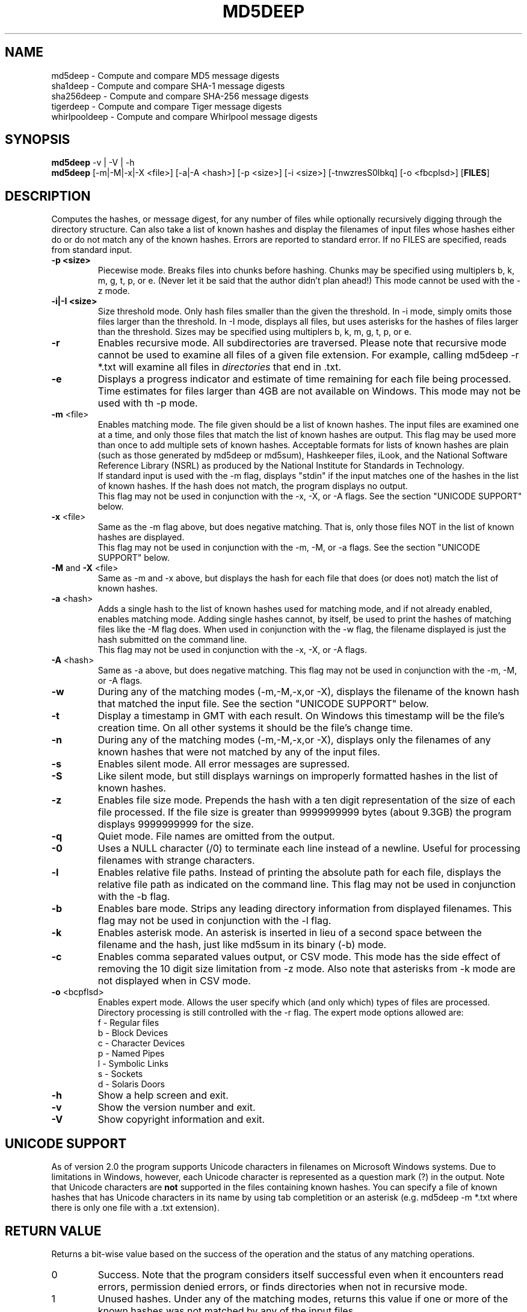 .TH MD5DEEP "1" "v3.5 \- RBF DATE 2009" "AFOSI" "United States Air Force"

.SH NAME
md5deep \- Compute and compare MD5 message digests
.br
sha1deep \- Compute and compare SHA-1 message digests
.br
sha256deep \- Compute and compare SHA-256 message digests
.br
tigerdeep \- Compute and compare Tiger message digests
.br
whirlpooldeep \- Compute and compare Whirlpool message digests

.SH SYNOPSIS
.B md5deep 
-v | -V | -h
.br
.B md5deep
[\-m|\-M|\-x|\-X <file>]  [-a|-A <hash>]
[\-p <size>] [\-i <size>] [\-tnwzresS0lbkq] [\-o <fbcplsd>] [\fBFILES\fR]

.SH DESCRIPTION
.PP
Computes the hashes, or message digest, 
for any number of files while 
optionally recursively digging through the directory structure.
Can also take a list of known hashes and display the filenames
of input files whose hashes either do or do not match any of the
known hashes.
Errors are reported to standard error. If no FILES are specified,
reads from standard input.

.TP
\fB\-p <size> \fR
Piecewise mode. Breaks files into chunks before hashing.
Chunks may be specified 
using multiplers b, k, m, g, t, p, or e.
(Never let it be
said that the author didn't plan ahead!) 
This mode cannot be used with the \-z mode.

.TP
\fB\-i|\-I <size> \fR
Size threshold mode. Only hash files smaller than the given the 
threshold. In \-i mode, simply omits those files larger than the
threshold. In \-I mode, displays all files, but uses asterisks
for the hashes of files larger than the threshold.
Sizes may be specified 
using multiplers b, k, m, g, t, p, or e.

.TP
\fB\-r\fR
Enables recursive mode. All subdirectories are traversed. Please note
that recursive mode cannot be used to examine all files of a given 
file extension. For example, calling md5deep -r *.txt will examine
all files in \fIdirectories\fR that end in .txt. 

.TP
\fB\-e\fR
Displays a progress indicator and estimate of time
remaining for each file being processed. Time estimates for files
larger than 4GB are not available on Windows. This mode may not be
used with th \-p mode.

.TP
\fB\-m\fR <file>
Enables matching mode. The file given should be a list of known hashes.  The
input files are examined one at a time, and only those files that match
the list of known hashes are output. This flag may be used more than once
to add multiple sets of known hashes. Acceptable formats for lists of
known hashes are plain (such as those generated by md5deep or md5sum),
Hashkeeper files, iLook, and the National Software Reference Library
(NSRL) as produced by the National Institute for Standards in Technology.
.br
\fB\fR
If standard input is used with the -m flag, displays "stdin"
if the input matches one of the hashes in the list of known hashes. If the
hash does not match, the program displays no output.
.br
\fB\fR
This flag may not be used in conjunction with the \-x, \-X, or \-A flags.
See the section "UNICODE SUPPORT" below.

.TP
\fB\-x\fR <file>
Same as the \-m flag above, but does negative matching. That is, only 
those files NOT in the list of known hashes are displayed. 
.br
\fB\fR
This flag may not be used in conjunction with the \-m, \-M, or \-a flags.
See the section "UNICODE SUPPORT" below.
.TP
\fB\-M\fR and \fB-X\fR <file>
Same as \-m and \-x above, but displays the hash for each file that 
does (or does not) match the list of known hashes. 

.TP
\fB\-a\fR <hash>
Adds a single hash to the list of known hashes used for matching mode,
and if not already enabled, enables matching mode. Adding single
hashes cannot, by itself, be used to print the hashes of matching files
like the \-M flag does. When used in conjunction with the \-w flag, the
filename displayed is just the hash submitted on the command line.
.br
\fB\fR
This flag may not be used in conjunction with the \-x, \-X, or \-A flags.

.TP
\fB\-A\fR <hash>
Same as \-a above, but does negative matching.
This flag may not be used in conjunction with the \-m, \-M, or \-A flags.

.TP
\fB\-w\fR
During any of the matching modes (\-m,\-M,\-x,or \-X), displays the filename
of the known hash that matched the input file. 
See the section "UNICODE SUPPORT" below.

.TP
\fB\-t\fR
Display a timestamp in GMT with each result. On Windows this timestamp
will be the file's creation time. On all other systems it should be
the file's change time. 

.TP
\fB\-n\fR
During any of the matching modes (\-m,\-M,\-x,or \-X), displays only the 
filenames of any known hashes that were not matched by any of the input files.

.TP
\fB\-s\fR
Enables silent mode. All error messages are supressed.

.TP
\fB\-S\fR
Like silent mode, but still displays warnings on improperly formatted
hashes in the list of known hashes.

.TP
\fB\-z\fR
Enables file size mode. Prepends the hash with 
a ten digit representation of the size of 
each file processed. If the file size is greater than
9999999999 bytes (about 9.3GB)
the program displays 9999999999 for the size.

.TP
\fB\-q\fR
Quiet mode. File names are omitted from the output.

.TP
\fB\-0\fR
Uses a NULL character (/0) to terminate each line instead of a newline.
Useful for processing filenames with strange characters.

.TP
\fB\-l\fR
Enables relative file paths. Instead of printing the absolute path for
each file, displays the relative file path as indicated on the command 
line. This flag may not be used in conjunction with the \-b flag.

.TP
\fB\-b\fR
Enables bare mode. Strips any leading directory information from 
displayed filenames.
This flag may not be used in conjunction with the \-l flag.

.TP
\fB\-k\fR
Enables asterisk mode. An asterisk is inserted in lieu of a second
space between the filename and the hash, just like md5sum in 
its binary (\-b) mode.

.TP
\fB\-c\fR
Enables comma separated values output, or CSV mode. This mode has the
side effect of removing the 10 digit size limitation from \-z mode.
Also note that asterisks from \-k mode are not displayed when in CSV mode.

.TP
\fB\-o\fR <bcpflsd>
Enables expert mode. Allows the user specify which (and only which) types of
files are processed. Directory processing is still controlled with the
\-r flag. The expert mode options allowed are:
.br
f \- Regular files
.br
b \- Block Devices
.br
c \- Character Devices
.br
p \- Named Pipes
.br
l \- Symbolic Links
.br
s \- Sockets
.br
d \- Solaris Doors

.TP
\fB\-h\fR
Show a help screen and exit.

.TP
\fB\-v\fR
Show the version number and exit.

.TP
\fB\-V\fR
Show copyright information and exit.

.SH UNICODE SUPPORT
As of version 2.0 the program supports Unicode characters in filenames
on Microsoft Windows systems. Due to limitations in Windows, however,
each Unicode character is represented as a question mark (?) in the output.
Note that Unicode characters are \fBnot\fR supported in the files
containing known hashes. You can specify a file of known hashes that has
Unicode characters in its name by using tab completition or an asterisk
(e.g. md5deep -m *.txt where there is only one file with a .txt extension).

.SH RETURN VALUE
Returns a bit-wise value based on the success of the operation and the
status of any matching operations.
.PP
.TP
0
Success. Note that the program considers itself successful even when it
encounters read errors, permission denied errors, or finds directories
when not in recursive mode.
.TP
1
Unused hashes. Under any of the matching modes, returns this 
value if one or more of the
known hashes was not matched by any of the input files.
.TP
2
Unmatched inputs. Under any of the matching modes, returns this value
if one or more of the input values did not match any of the known hashes. 
.TP
64
User error, such as trying to do both positive and negative matching at 
the same time. 
.TP
128
Internal error, such as memory corruption or uncaught cycle.
All internal errors should
be reported to the developer! See the section "Reporting Bugs" below.


.SH AUTHOR
md5deep was written by Jesse Kornblum, md5deep [at] jessekornblum [dot] com.

.SH KNOWN ISSUES
Using the \-r flag cannot be used to recursively process all files 
of a given extension in a directory. This is a feature, not a bug. 
If you need to do this, use the \fBfind\fR(1) command.

.SH REPORTING BUGS
We take all bug reports \fIvery\fR seriously. Any bug that jeopardizes the
forensic integrity of this program could have serious consequenses on 
people's lives. When submitting a bug report, please include a description
of the problem, how you found it, and your contact information.
.PP
Send bug reports to:
md5deep [at] jessekornblum [dot] com

.PP
.SH COPYRIGHT
This program is a work of the US Government. In accordance with 17 USC 105,
copyright protection is not available for any work of the US Government.
This program is PUBLIC DOMAIN. Portions of this program contain code
that is licensed under the terms of the General Public License (GPL).
Those portions retain their original copyright and license. See the file
COPYING for more details.
.PP
There is NO warranty for this program; 
not even for MERCHANTABILITY or FITNESS FOR A PARTICULAR PURPOSE.

.SH SEE ALSO
More information and installation instructions can be found in the README 
file. Current versions of both documents can be found on the project homepage: 
http://md5deep.sourceforge.net/
.PP
The MD5 specification, RFC 1321, is available at
.br
http://www.ietf.org/rfc/rfc1321.txt
.PP
The SHA-1 specification, RFC 3174, is available at
.br
http://www.faqs.org/rfcs/rfc3174.html
.PP
The SHA-256 specification, FIPS 180-2, is available at
.br
http://csrc.nist.gov/publications/fips/fips180-2/fips180-2.pdf
.PP
The Tiger specification is available at
.br
http://www.cs.technion.ac.il/~biham/Reports/Tiger/
.PP
The Whirlpool specification is available at
.br
http://planeta.terra.com.br/informatica/paulobarreto/WhirlpoolPage.html
